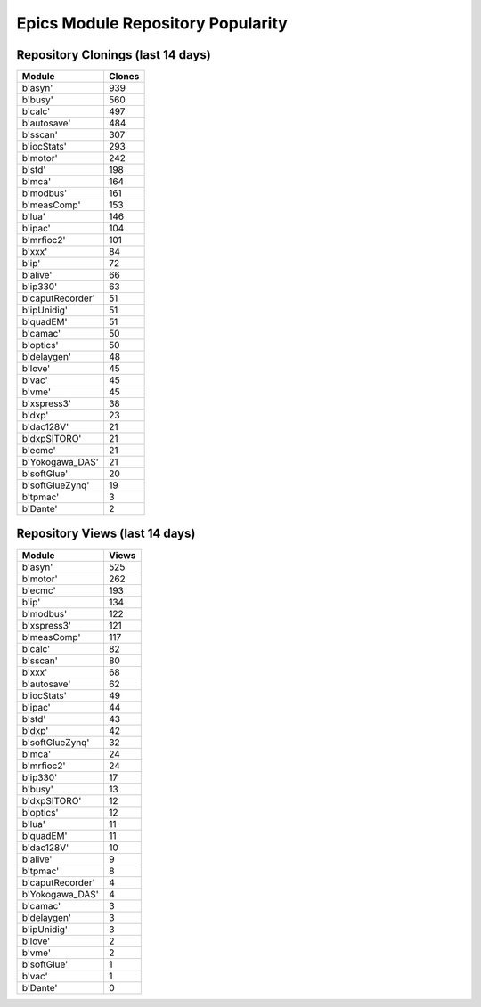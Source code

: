 ==================================
Epics Module Repository Popularity
==================================



Repository Clonings (last 14 days)
----------------------------------
.. csv-table::
   :header: Module, Clones

   b'asyn', 939
   b'busy', 560
   b'calc', 497
   b'autosave', 484
   b'sscan', 307
   b'iocStats', 293
   b'motor', 242
   b'std', 198
   b'mca', 164
   b'modbus', 161
   b'measComp', 153
   b'lua', 146
   b'ipac', 104
   b'mrfioc2', 101
   b'xxx', 84
   b'ip', 72
   b'alive', 66
   b'ip330', 63
   b'caputRecorder', 51
   b'ipUnidig', 51
   b'quadEM', 51
   b'camac', 50
   b'optics', 50
   b'delaygen', 48
   b'love', 45
   b'vac', 45
   b'vme', 45
   b'xspress3', 38
   b'dxp', 23
   b'dac128V', 21
   b'dxpSITORO', 21
   b'ecmc', 21
   b'Yokogawa_DAS', 21
   b'softGlue', 20
   b'softGlueZynq', 19
   b'tpmac', 3
   b'Dante', 2



Repository Views (last 14 days)
-------------------------------
.. csv-table::
   :header: Module, Views

   b'asyn', 525
   b'motor', 262
   b'ecmc', 193
   b'ip', 134
   b'modbus', 122
   b'xspress3', 121
   b'measComp', 117
   b'calc', 82
   b'sscan', 80
   b'xxx', 68
   b'autosave', 62
   b'iocStats', 49
   b'ipac', 44
   b'std', 43
   b'dxp', 42
   b'softGlueZynq', 32
   b'mca', 24
   b'mrfioc2', 24
   b'ip330', 17
   b'busy', 13
   b'dxpSITORO', 12
   b'optics', 12
   b'lua', 11
   b'quadEM', 11
   b'dac128V', 10
   b'alive', 9
   b'tpmac', 8
   b'caputRecorder', 4
   b'Yokogawa_DAS', 4
   b'camac', 3
   b'delaygen', 3
   b'ipUnidig', 3
   b'love', 2
   b'vme', 2
   b'softGlue', 1
   b'vac', 1
   b'Dante', 0
